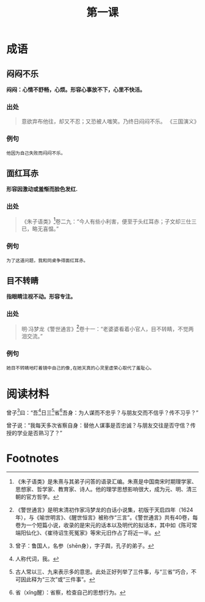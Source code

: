 #+TITLE: 第一课
#+OPTIONS: ^:nil
#+HTML_HEAD: <link rel="stylesheet" href="https://latex.now.sh/style.css">
* 成语
** 闷闷不乐
*闷闷：心情不舒畅，心烦。形容心事放不下，心里不快活。*
[[https://imgs.cwgv.com.tw/articles/86/12386/preview/12386.png]]
*** 出处
#+BEGIN_QUOTE
意欲弃布他往，却又不忍；又恐被人嗤笑。乃终日闷闷不乐。 《三国演义》
#+END_QUOTE
*** 例句
#+BEGIN_EXAMPLE
他因为自己失败而闷闷不乐。
#+END_EXAMPLE
** 面红耳赤
*形容因激动或羞惭而脸色发红.*
[[https://img.jianbihua.com/sites/default/files/styles/photo640x425/public/images/2019-05/20190514153114_369725.jpg]]
*** 出处
#+BEGIN_QUOTE
《朱子语类》[fn:1]卷二九：“今人有些小利害，便至于头红耳赤；子文却三仕三已，略无喜愠。”
#+END_QUOTE
*** 例句
#+BEGIN_EXAMPLE
为了这道问题，我和同桌争得面红耳赤。
#+END_EXAMPLE
** 目不转睛
*指眼睛注视不动。形容专注。*
[[http://www.zqnf.com/member/asp/upload/20170926/201709261129584746580.png]]
*** 出处
#+BEGIN_QUOTE
明·冯梦龙《警世通言》[fn:2]卷十一：“老婆婆看着小官人，目不转睛，不觉两泪交流。”
#+END_QUOTE
*** 例句
#+BEGIN_EXAMPLE
她目不转睛地盯着镜中自己的像,在她天真的心灵里虚荣心取代了羞耻心。
#+END_EXAMPLE
* 阅读材料
#+BEGIN_CENTER
曾子[fn:3]曰：“吾[fn:4]日三[fn:5]省[fn:6]吾身：为人谋而不忠乎？与朋友交而不信乎？传不习乎？”

曾子说：“我每天多次省察自身：替他人谋事是否忠诚？与朋友交往是否守信？传授的学业是否熟习了？”
#+END_CENTER

* Footnotes
[fn:6] 省（xǐng醒）：省察，检查自己的思想行为。 

[fn:5] 古人常以三、九来表示多的意思。此处正好列举了三件事，与“三省”巧合，不可因此释为“三次”或“三件事”。

[fn:4] 人称代词，我。 

[fn:3] 曾子：鲁国人，名参（shēn身），字子舆，孔子的弟子。

[fn:2] 《警世通言》是明末清初作家冯梦龙的白话小说集，初版于天启四年（1624年），与《喻世明言》、《醒世恒言》被称作“三言”。《警世通言》共有40卷，每卷为一个短篇小说，收录的是宋元的话本以及明代的拟话本，其中如《陈可常端阳仙化》、《崔待诏生死冤家》等宋元旧作占了将近一半。 

[fn:1] 《朱子语类》是朱熹与其弟子问答的语录汇编。朱熹是中国南宋时期理学家、思想家、哲学家、教育家、诗人。他的理学思想影响很大，成为元、明、清三朝的官方哲学。 
